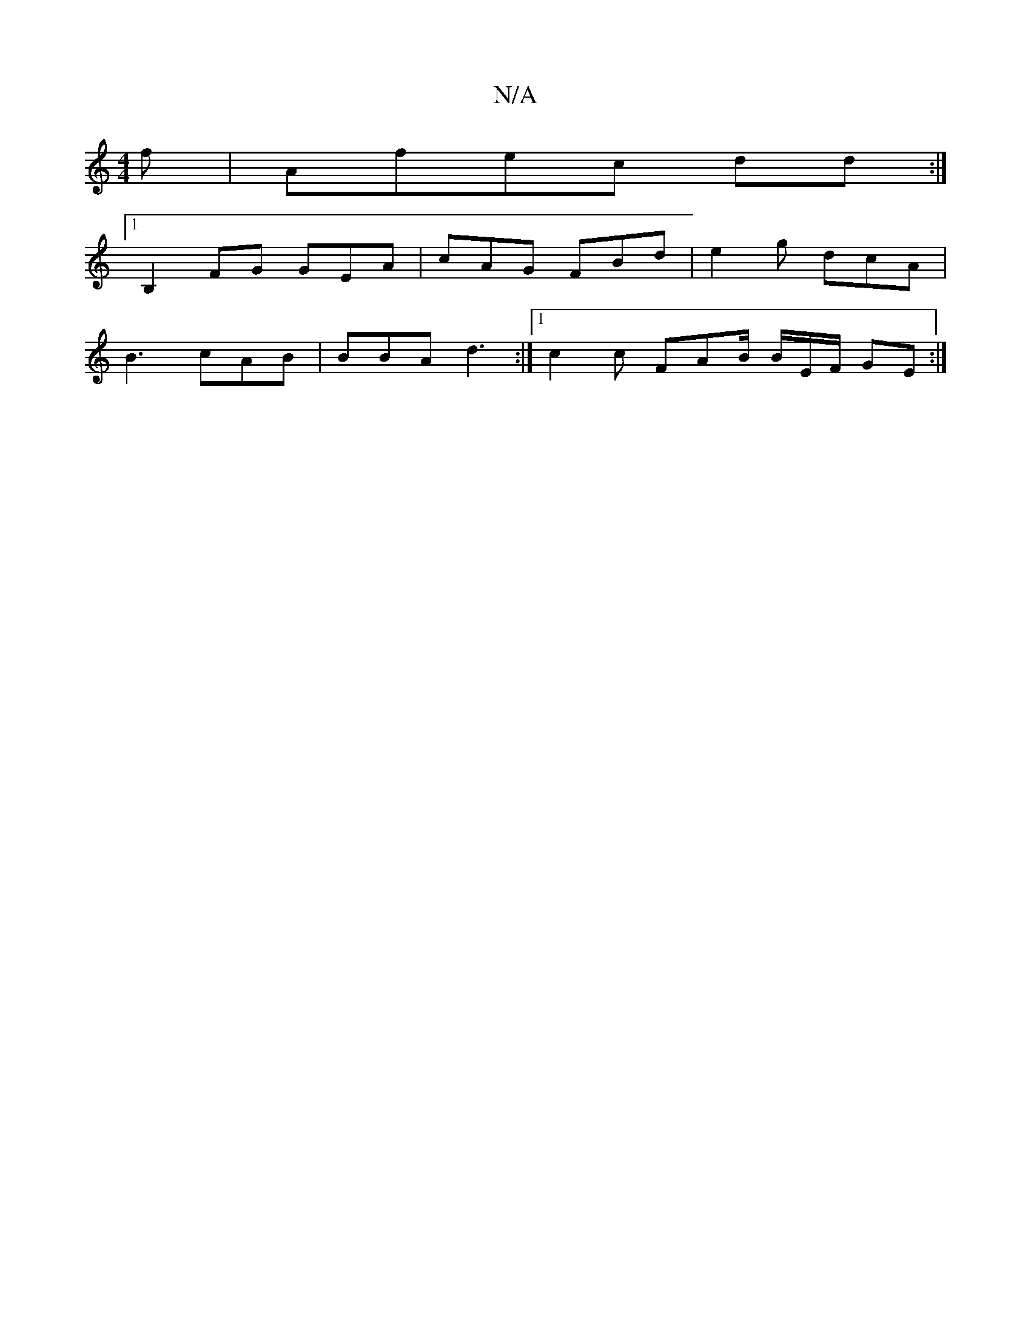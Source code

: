 X:1
T:N/A
M:4/4
R:N/A
K:Cmajor
f | Afec dd :|
[1 B,2FG GEA|cAG FBd | e2 g dcA |
B3 cAB|BBA d3:|1 c2c FAB/ B/2E/F/ GE :|

|:"G"DFDE B=cBz|[M:6/4]

GA DG ED"Bc/_B |
"Em"BGF)"A"G2F |GED EFE|EDE E2A |
|:AD :|[2 "Em"GAB cG"A""A"GE DD|EG